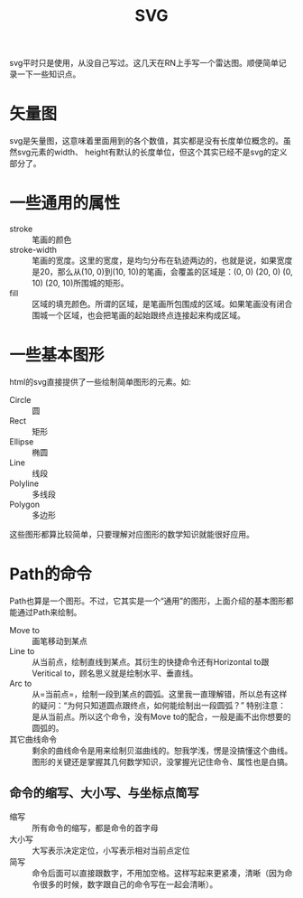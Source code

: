 #+TITLE: SVG

svg平时只是使用，从没自己写过。这几天在RN上手写一个雷达图。顺便简单记录一下一些知识点。


* 矢量图
  svg是矢量图，这意味着里面用到的各个数值，其实都是没有长度单位概念的。虽然svg元素的width、 height有默认的长度单位，但这个其实已经不是svg的定义部分了。

* 一些通用的属性
  - stroke :: 笔画的颜色
  - stroke-width :: 笔画的宽度。这里的宽度，是均匀分布在轨迹两边的，也就是说，如果宽度是20，那么从(10, 0)到(10, 10)的笔画，会覆盖的区域是：(0, 0) (20, 0) (0, 10) (20, 10)所围城的矩形。
  - fill :: 区域的填充颜色。所谓的区域，是笔画所包围成的区域。如果笔画没有闭合围城一个区域，也会把笔画的起始跟终点连接起来构成区域。

* 一些基本图形
  html的svg直接提供了一些绘制简单图形的元素。如:
  - Circle :: 圆
  - Rect :: 矩形
  - Ellipse :: 椭圆
  - Line :: 线段
  - Polyline :: 多线段
  - Polygon :: 多边形


  这些图形都算比较简单，只要理解对应图形的数学知识就能很好应用。

* Path的命令
  Path也算是一个图形。不过，它其实是一个“通用”的图形，上面介绍的基本图形都能通过Path来绘制。

  - Move to :: 画笔移动到某点
  - Line to :: 从当前点，绘制直线到某点。其衍生的快捷命令还有Horizontal to跟Veritical to，顾名思义就是绘制水平、垂直线。
  - Arc to :: 从=当前点=，绘制一段到某点的圆弧。这里我一直理解错，所以总有这样的疑问：“为何只知道圆点跟终点，如何能绘制出一段圆弧？” 特别注意：是从当前点。所以这个命令，没有Move to的配合，一般是画不出你想要的圆弧的。
  - 其它曲线命令 :: 剩余的曲线命令是用来绘制贝滋曲线的。恕我学浅，愣是没搞懂这个曲线。图形的关键还是掌握其几何数学知识，没掌握光记住命令、属性也是白搞。

** 命令的缩写、大小写、与坐标点简写
   - 缩写 :: 所有命令的缩写，都是命令的首字母
   - 大小写 :: 大写表示决定定位，小写表示相对当前点定位
   - 简写 :: 命令后面可以直接跟数字，不用加空格。这样写起来更紧凑，清晰（因为命令很多的时候，数字跟自己的命令写在一起会清晰）。 
